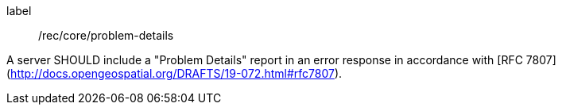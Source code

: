 [[rec_core_problem-details]]
[recommendation]
====
[%metadata]
label:: /rec/core/problem-details

A server SHOULD include a "Problem Details" report in an error response in accordance with [RFC 7807](http://docs.opengeospatial.org/DRAFTS/19-072.html#rfc7807).
====